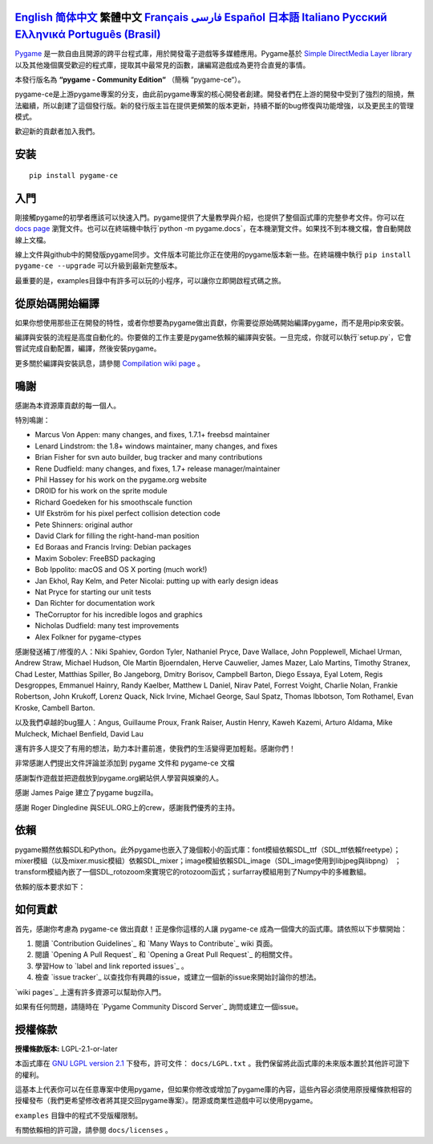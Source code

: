 .. image:: https://raw.githubusercontent.com/pygame-community/pygame-ce/main/docs/reST/_static/pygame_ce_logo.svg
  :alt: pygame
  :target: https://pyga.me/


|DocsStatus|
|PyPiVersion| |PyPiLicense|
|Python3| |GithubCommits| |BlackFormatBadge|

`English`_ `简体中文`_ **繁體中文** `Français`_ `فارسی`_ `Español`_ `日本語`_ `Italiano`_ `Русский`_ `Ελληνικά`_ `Português (Brasil)`_
----

Pygame_ 是一款自由且開源的跨平台程式庫，用於開發電子遊戲等多媒體應用。Pygame基於 `Simple DirectMedia Layer library`_ 以及其他幾個廣受歡迎的程式庫，提取其中最常見的函數，讓編寫遊戲成為更符合直覺的事情。

本發行版名為 **“pygame - Community Edition“** （簡稱 “pygame-ce“）。

pygame-ce是上游pygame專案的分支，由此前pygame專案的核心開發者創建。開發者們在上游的開發中受到了強烈的阻撓，無法繼續，所以創建了這個發行版。新的發行版主旨在提供更頻繁的版本更新，持續不斷的bug修復與功能增強，以及更民主的管理模式。

歡迎新的貢獻者加入我們。

安装
------------

::

   pip install pygame-ce


入門
----

剛接觸pygame的初學者應該可以快速入門。pygame提供了大量教學與介紹，也提供了整個函式庫的完整參考文件。你可以在 `docs page`_ 瀏覽文件。也可以在終端機中執行`python -m pygame.docs`，在本機瀏覽文件。如果找不到本機文檔，會自動開啟線上文檔。

線上文件與github中的開發版pygame同步。文件版本可能比你正在使用的pygame版本新一些。在終端機中執行 ``pip install pygame-ce --upgrade`` 可以升級到最新完整版本。

最重要的是，examples目錄中有許多可以玩的小程序，可以讓你立即開啟程式碼之旅。

從原始碼開始編譯
--------------------

如果你想使用那些正在開發的特性，或者你想要為pygame做出貢獻，你需要從原始碼開始編譯pygame，而不是用pip來安裝。

編譯與安裝的流程是高度自動化的。你要做的工作主要是pygame依賴的編譯與安裝。一旦完成，你就可以執行`setup.py`，它會嘗試完成自動配置，編譯，然後安裝pygame。

更多關於編譯與安裝訊息，請參閱 `Compilation wiki page`_ 。



鳴謝
-------

感謝為本資源庫貢獻的每一個人。

特別鳴謝：

* Marcus Von Appen: many changes, and fixes, 1.7.1+ freebsd maintainer
* Lenard Lindstrom: the 1.8+ windows maintainer, many changes, and fixes
* Brian Fisher for svn auto builder, bug tracker and many contributions
* Rene Dudfield: many changes, and fixes, 1.7+ release manager/maintainer
* Phil Hassey for his work on the pygame.org website
* DR0ID for his work on the sprite module
* Richard Goedeken for his smoothscale function
* Ulf Ekström for his pixel perfect collision detection code
* Pete Shinners: original author
* David Clark for filling the right-hand-man position
* Ed Boraas and Francis Irving: Debian packages
* Maxim Sobolev: FreeBSD packaging
* Bob Ippolito: macOS and OS X porting (much work!)
* Jan Ekhol, Ray Kelm, and Peter Nicolai: putting up with early design ideas
* Nat Pryce for starting our unit tests
* Dan Richter for documentation work
* TheCorruptor for his incredible logos and graphics
* Nicholas Dudfield: many test improvements
* Alex Folkner for pygame-ctypes

感謝發送補丁/修復的人：Niki Spahiev, Gordon
Tyler, Nathaniel Pryce, Dave Wallace, John Popplewell, Michael Urman,
Andrew Straw, Michael Hudson, Ole Martin Bjoerndalen, Herve Cauwelier,
James Mazer, Lalo Martins, Timothy Stranex, Chad Lester, Matthias
Spiller, Bo Jangeborg, Dmitry Borisov, Campbell Barton, Diego Essaya,
Eyal Lotem, Regis Desgroppes, Emmanuel Hainry, Randy Kaelber,
Matthew L Daniel, Nirav Patel, Forrest Voight, Charlie Nolan,
Frankie Robertson, John Krukoff, Lorenz Quack, Nick Irvine,
Michael George, Saul Spatz, Thomas Ibbotson, Tom Rothamel, Evan Kroske,
Cambell Barton.

以及我們卓越的bug獵人：Angus, Guillaume Proux, Frank
Raiser, Austin Henry, Kaweh Kazemi, Arturo Aldama, Mike Mulcheck,
Michael Benfield, David Lau

還有許多人提交了有用的想法，助力本計畫前進，使我們的生活變得更加輕鬆。感謝你們！

非常感謝人們提出文件評論並添加到 pygame 文件和 pygame-ce 文檔

感謝製作遊戲並把遊戲放到pygame.org網站供人學習與娛樂的人。

感謝 James Paige 建立了pygame bugzilla。

感謝 Roger Dingledine 與SEUL.ORG上的crew，感謝我們優秀的主持。

依賴
------------


pygame顯然依賴SDL和Python。此外pygame也嵌入了幾個較小的函式庫：font模組依賴SDL_ttf（SDL_ttf依賴freetype）；mixer模組（以及mixer.music模組）依賴SDL_mixer；image模組依賴SDL_image（SDL_image使用到libjpeg與libpng） ；transform模組內嵌了一個SDL_rotozoom來實現它的rotozoom函式；surfarray模組用到了Numpy中的多維數組。

依賴的版本要求如下：



+----------+------------------------+
| CPython  | >= 3.10 （或 PyPy3）    |
+----------+------------------------+
| SDL      | >= 2.0.14              |
+----------+------------------------+
| SDL_mixer| >= 2.0.4               |
+----------+------------------------+
| SDL_image| >= 2.0.4               |
+----------+------------------------+
| SDL_ttf  | >= 2.0.15              |
+----------+------------------------+


如何貢獻
--------

首先，感謝你考慮為 pygame-ce 做出貢獻！正是像你這樣的人讓 pygame-ce 成為一個偉大的函式庫。請依照以下步驟開始：

1. 閱讀 `Contribution Guidelines`_ 和 `Many Ways to Contribute`_ wiki 頁面。
2. 閱讀 `Opening A Pull Request`_ 和 `Opening a Great Pull Request`_ 的相關文件。
3. 學習How to `label and link reported issues`_ 。
4. 檢查 `issue tracker`_ 以查找你有興趣的issue，或建立一個新的issue來開始討論你的想法。

`wiki pages`_ 上還有許多資源可以幫助你入門。

如果有任何問題，請隨時在 `Pygame Community Discord Server`_ 詢問或建立一個issue。


授權條款
-------
**授權條款版本:** LGPL-2.1-or-later

本函式庫在 `GNU LGPL version 2.1`_ 下發布，許可文件： ``docs/LGPL.txt`` 。我們保留將此函式庫的未來版本置於其他許可證下的權利。

這基本上代表你可以在任意專案中使用pygame，但如果你修改或增加了pygame庫的內容，這些內容必須使用原授權條款相容的授權發布（我們更希望修改者將其提交回pygame專案）。閉源或商業性遊戲中可以使用pygame。

``examples`` 目錄中的程式不受版權限制。

有關依賴相的許可證，請參閱 ``docs/licenses`` 。



.. |PyPiVersion| image:: https://img.shields.io/pypi/v/pygame-ce.svg?v=1
   :target: https://pypi.python.org/pypi/pygame-ce

.. |PyPiLicense| image:: https://img.shields.io/pypi/l/pygame-ce.svg?v=1
   :target: https://pypi.python.org/pypi/pygame-ce

.. |Python3| image:: https://img.shields.io/badge/python-3-blue.svg?v=1

.. |GithubCommits| image:: https://img.shields.io/github/commits-since/pygame-community/pygame-ce/2.3.0.svg
   :target: https://github.com/pygame-community/pygame-ce/compare/2.3.0...main

.. |DocsStatus| image:: https://img.shields.io/website?down_message=offline&label=docs&up_message=online&url=https%3A%2F%2Fpyga.me%2Fdocs%2F
   :target: https://pyga.me/docs/

.. |BlackFormatBadge| image:: https://img.shields.io/badge/code%20style-black-000000.svg
    :target: https://github.com/psf/black

.. _pygame: https://www.pyga.me
.. _Simple DirectMedia Layer library: https://www.libsdl.org
.. _Compilation wiki page: https://github.com/pygame-community/pygame-ce/wiki#compiling
.. _docs page: https://pyga.me/docs
.. _GNU LGPL version 2.1: https://www.gnu.org/copyleft/lesser.html

.. _English: ./../../README.rst
.. _简体中文: README.zh-cn.rst
.. _Français: README.fr.rst
.. _فارسی: README.fa.rst
.. _Español: README.es.rst
.. _日本語: README.ja.rst
.. _Italiano: README.it.rst
.. _Русский: README.ru.rst
.. _Ελληνικά: README.gr.rst
.. _Português (Brasil): README.pt-br.rst
